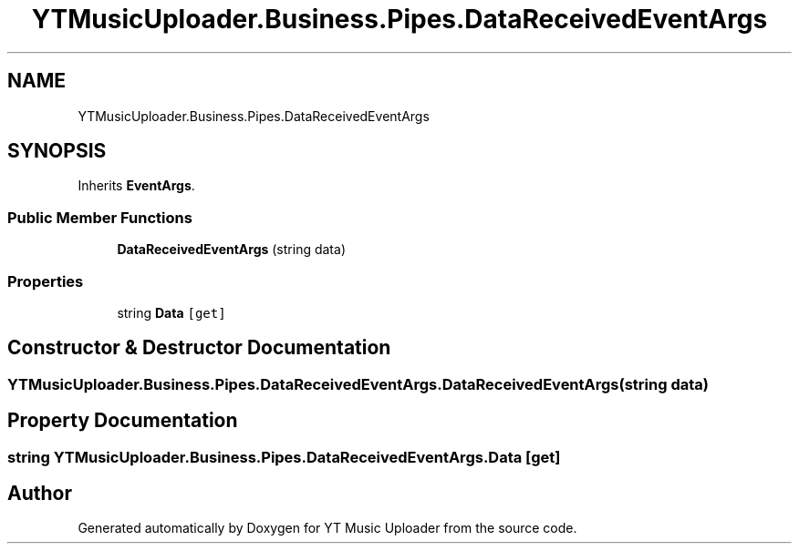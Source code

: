 .TH "YTMusicUploader.Business.Pipes.DataReceivedEventArgs" 3 "Fri Aug 28 2020" "YT Music Uploader" \" -*- nroff -*-
.ad l
.nh
.SH NAME
YTMusicUploader.Business.Pipes.DataReceivedEventArgs
.SH SYNOPSIS
.br
.PP
.PP
Inherits \fBEventArgs\fP\&.
.SS "Public Member Functions"

.in +1c
.ti -1c
.RI "\fBDataReceivedEventArgs\fP (string data)"
.br
.in -1c
.SS "Properties"

.in +1c
.ti -1c
.RI "string \fBData\fP\fC [get]\fP"
.br
.in -1c
.SH "Constructor & Destructor Documentation"
.PP 
.SS "YTMusicUploader\&.Business\&.Pipes\&.DataReceivedEventArgs\&.DataReceivedEventArgs (string data)"

.SH "Property Documentation"
.PP 
.SS "string YTMusicUploader\&.Business\&.Pipes\&.DataReceivedEventArgs\&.Data\fC [get]\fP"


.SH "Author"
.PP 
Generated automatically by Doxygen for YT Music Uploader from the source code\&.
